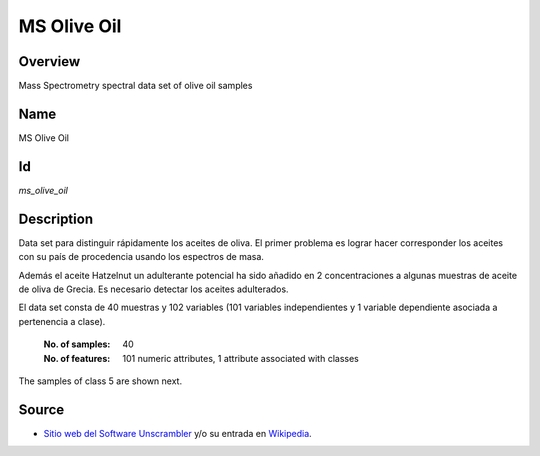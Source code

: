 ============
MS Olive Oil
============

Overview
########
Mass Spectrometry spectral data set of olive oil samples

Name
####
MS Olive Oil

Id
##
`ms_olive_oil`

Description
###########
Data set para distinguir rápidamente los aceites de oliva. El primer problema es
lograr hacer corresponder los aceites con su país de procedencia usando los
espectros de masa.

Además el aceite Hatzelnut  un adulterante potencial ha sido añadido en 2
concentraciones a algunas muestras de aceite de oliva de Grecia. Es necesario detectar
los aceites adulterados.

El data set consta de 40 muestras y 102 variables (101 variables independientes
y 1 variable dependiente asociada a pertenencia a clase).

    :No. of samples:
        40
    :No. of features:
        101 numeric attributes, 1 attribute associated with classes

.. image:: _images/ms_olive_oil_data_plot.png
    :width: 800px
    :align: center
    :alt: The MS Olive Oil data set.

The samples of class 5 are shown next.

.. image:: _images/ms_olive_oil_class5_plot.png
    :width: 800px
    :align: center
    :alt: Class 5 of the MS Olive Oil data set.

Source
######
- `Sitio web del Software Unscrambler <http://www.camo.com/rt/Products/Unscrambler/unscrambler.html>`_ y/o su entrada en `Wikipedia <https://en.wikipedia.org/wiki/The_Unscrambler>`_.
